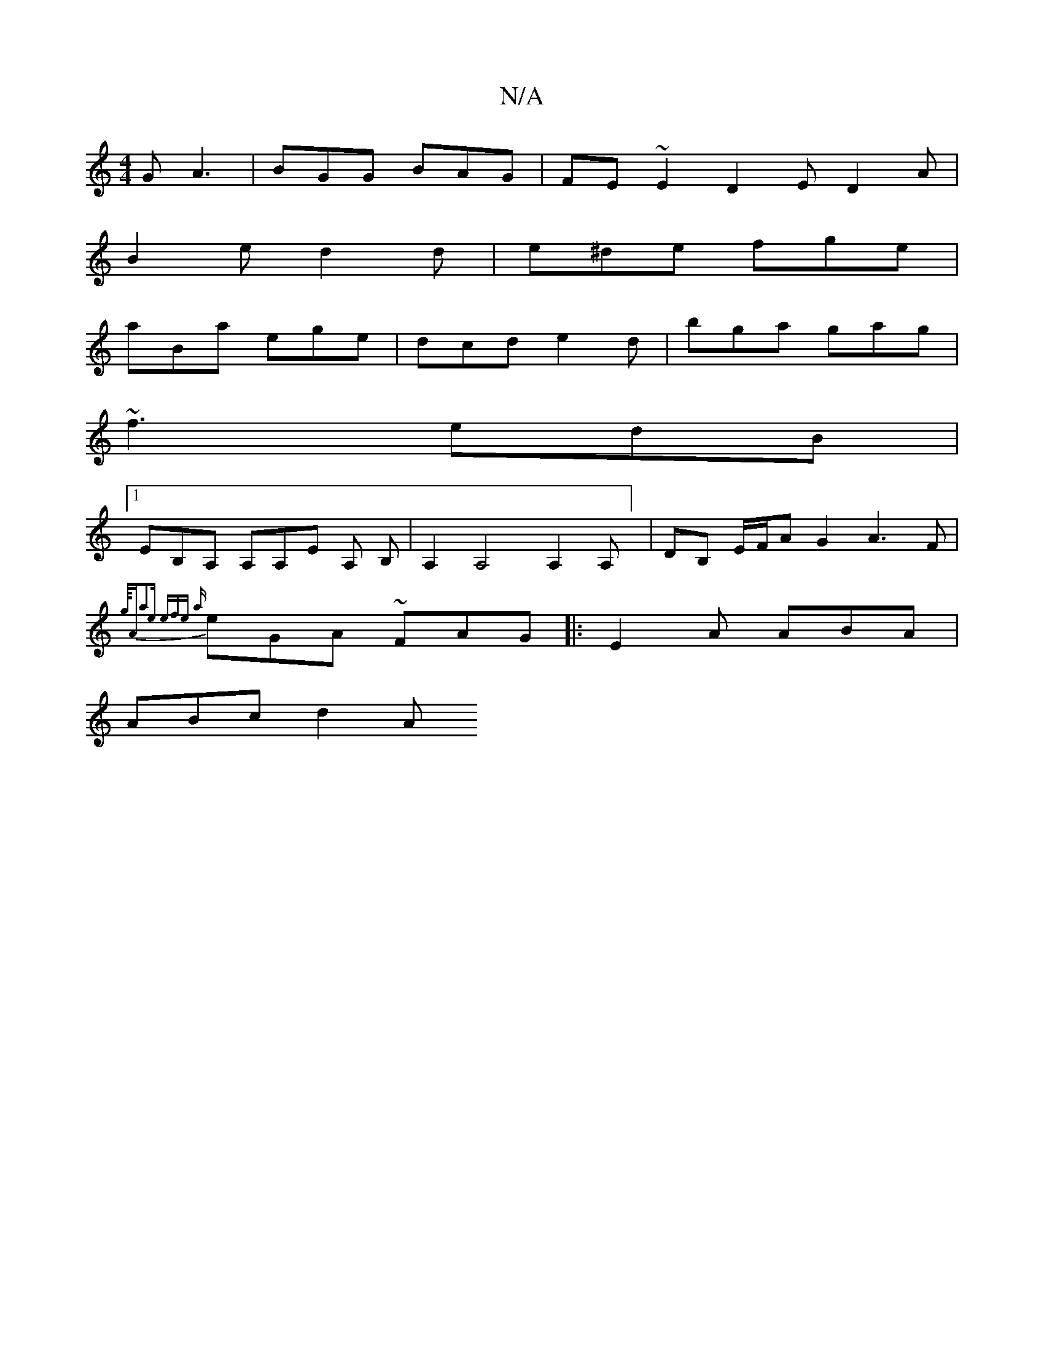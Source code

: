 X:1
T:N/A
M:4/4
R:N/A
K:Cmajor
G A3 | BGG BAG | FE~E2 D2 E D2 A |
B2e d2d | e^de fge |
aBa ege | dcd e2d | bga gag |
~f3 edB |
[1 EB,A, A,A,E A, B,|A,2A,4 A,2 A,] | DB, E/F/A G2A3 F |
{g/4"A"a2e efe | {a}eGA ~FAG |:E2A ABA|
ABc d2A